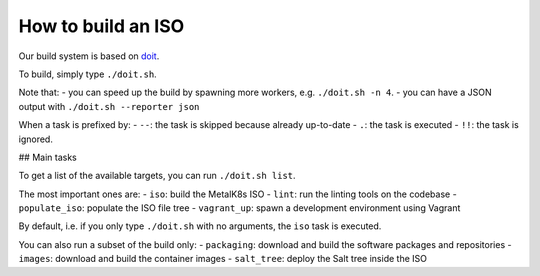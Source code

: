 How to build an ISO
===================

Our build system is based on `doit <http://pydoit.org/>`_.

To build, simply type ``./doit.sh``.

Note that:
- you can speed up the build by spawning more workers, e.g. ``./doit.sh -n 4``.
- you can have a JSON output with ``./doit.sh --reporter json``

When a task is prefixed by:
- ``--``: the task is skipped because already up-to-date
- ``.``: the task is executed
- ``!!``: the task is ignored.

## Main tasks

To get a list of the available targets, you can run ``./doit.sh list``.

The most important ones are:
- ``iso``:  build the MetalK8s ISO
- ``lint``: run the linting tools on the codebase
- ``populate_iso``: populate the ISO file tree
- ``vagrant_up``: spawn a development environment using Vagrant

By default, i.e. if you only type ``./doit.sh`` with no arguments, the ``iso``
task is executed.

You can also run a subset of the build only:
- ``packaging``: download and build the software packages and repositories
- ``images``: download and build the container images
- ``salt_tree``: deploy the Salt tree inside the ISO

